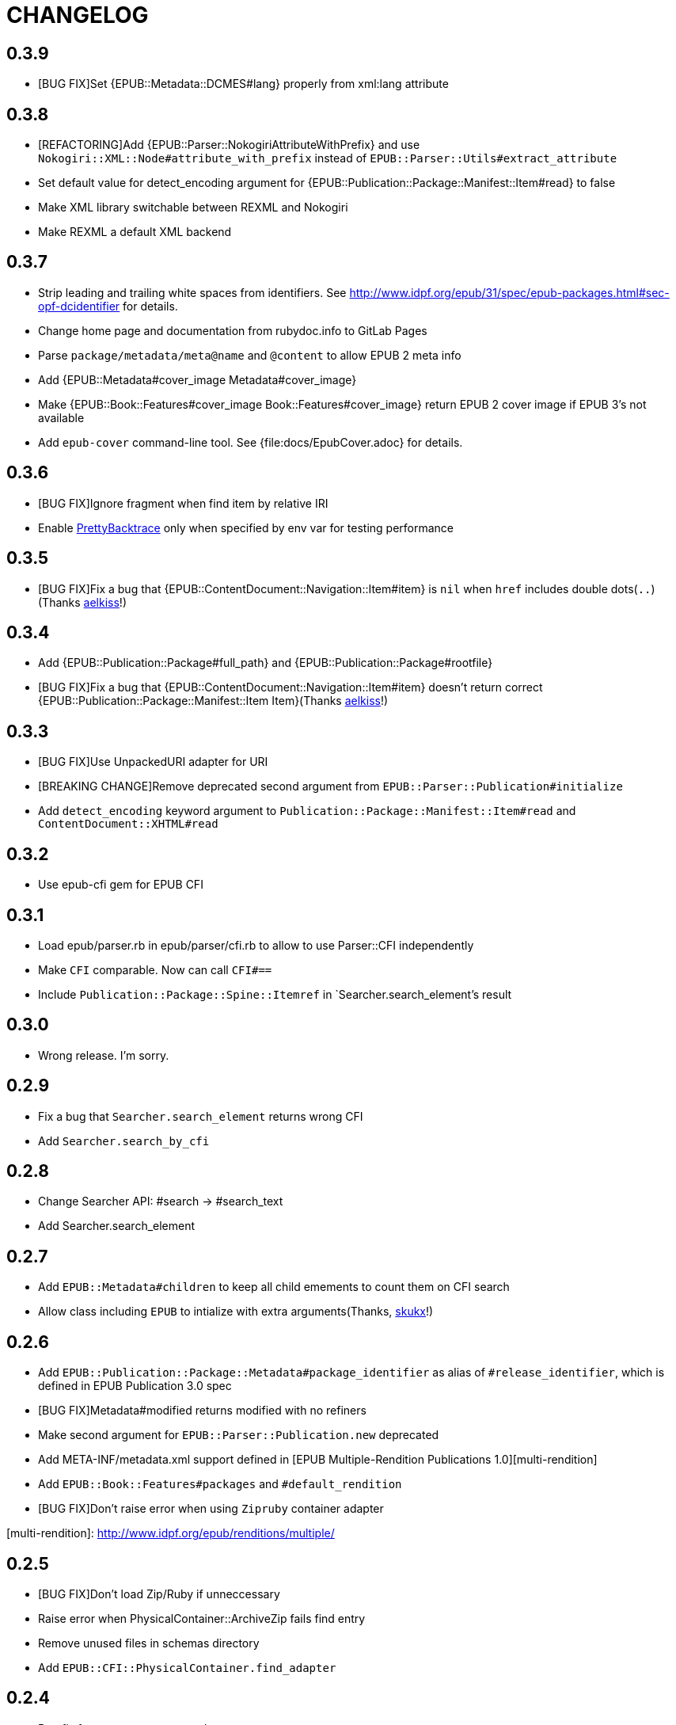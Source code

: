 = CHANGELOG

== 0.3.9

* [BUG FIX]Set {EPUB::Metadata::DCMES#lang} properly from xml:lang attribute

== 0.3.8

* [REFACTORING]Add {EPUB::Parser::NokogiriAttributeWithPrefix} and use `Nokogiri::XML::Node#attribute_with_prefix` instead of `EPUB::Parser::Utils#extract_attribute`
* Set default value for detect_encoding argument for {EPUB::Publication::Package::Manifest::Item#read} to false
* Make XML library switchable between REXML and Nokogiri
* Make REXML a default XML backend

== 0.3.7

* Strip leading and trailing white spaces from identifiers. See http://www.idpf.org/epub/31/spec/epub-packages.html#sec-opf-dcidentifier for details.
* Change home page and documentation from rubydoc.info to GitLab Pages
* Parse `package/metadata/meta@name` and `@content` to allow EPUB 2 meta info
* Add {EPUB::Metadata#cover_image Metadata#cover_image}
* Make {EPUB::Book::Features#cover_image Book::Features#cover_image} return EPUB 2 cover image if EPUB 3's not available
* Add `epub-cover` command-line tool. See {file:docs/EpubCover.adoc} for details.

== 0.3.6

* [BUG FIX]Ignore fragment when find item by relative IRI
* Enable https://github.com/ko1/pretty_backtrace[PrettyBacktrace] only when specified by env var for testing performance

== 0.3.5

* [BUG FIX]Fix a bug that {EPUB::ContentDocument::Navigation::Item#item} is `nil` when `href` includes double dots(`..`)(Thanks https://gitlab.com/aelkiss[aelkiss]!)

== 0.3.4

* Add {EPUB::Publication::Package#full_path} and {EPUB::Publication::Package#rootfile}
* [BUG FIX]Fix a bug that {EPUB::ContentDocument::Navigation::Item#item} doesn't return correct {EPUB::Publication::Package::Manifest::Item Item}(Thanks https://gitlab.com/aelkiss[aelkiss]!)

== 0.3.3

* [BUG FIX]Use UnpackedURI adapter for URI
* [BREAKING CHANGE]Remove deprecated second argument from `EPUB::Parser::Publication#initialize`
* Add `detect_encoding` keyword argument to `Publication::Package::Manifest::Item#read` and `ContentDocument::XHTML#read`

== 0.3.2

* Use epub-cfi gem for EPUB CFI

== 0.3.1

* Load epub/parser.rb in epub/parser/cfi.rb to allow to use Parser::CFI independently
* Make `CFI` comparable. Now can call `CFI#==`
* Include `Publication::Package::Spine::Itemref` in `Searcher.search_element`'s result

== 0.3.0

* Wrong release. I'm sorry.

== 0.2.9

* Fix a bug that `Searcher.search_element` returns wrong CFI
* Add `Searcher.search_by_cfi`

== 0.2.8

* Change Searcher API: #search -> #search_text
* Add Searcher.search_element

== 0.2.7

* Add `EPUB::Metadata#children` to keep all child emements to count them on CFI search
* Allow class including `EPUB` to intialize with extra arguments(Thanks, https://github.com/skukx[skukx]!)

== 0.2.6

* Add `EPUB::Publication::Package::Metadata#package_identifier` as alias of `#release_identifier`, which is defined in EPUB Publication 3.0 spec
* [BUG FIX]Metadata#modified returns modified with no refiners
* Make second argument for `EPUB::Parser::Publication.new` deprecated
* Add META-INF/metadata.xml support defined in [EPUB Multiple-Rendition Publications 1.0][multi-rendition]
* Add `EPUB::Book::Features#packages` and `#default_rendition`
* [BUG FIX]Don't raise error when using `Zipruby` container adapter

[multi-rendition]: http://www.idpf.org/epub/renditions/multiple/

== 0.2.5

* [BUG FIX]Don't load Zip/Ruby if unneccessary
* Raise error when PhysicalContainer::ArchiveZip fails find entry
* Remove unused files in schemas directory
* Add `EPUB::CFI::PhysicalContainer.find_adapter`

== 0.2.4

* Bug fix for `EPUB::CFI::Location#<=>`
* Change default physical container adapter from `EPUB::OCF::PhysicalContainer::ZipRuby` to `EPUB::OCF::PhysicalContainer::ArchiveZip`
* Add `EPUB::CFI::Step#element?` and `#character_data?`
* Change attribute name: `EPUB::CFI::Step#step` -> `EPUB::CFI::Step#value`, `EPUB::CFI::CharacterOffset#offset` -> `EPUB::CFI::CharacterOffset#value`
* Show modified on `epubinfo` command

== 0.2.3

* Change the name of physical container adapter for file system: :File -> :UnpackedDirectory
* Add `EPUB::Publication::Package::Manifest::Item#full_path`
* Make #href= acceptable String
* Implement `EPUB::CFI` and `EPUB::Parser::CFI`
* Remove https://github.com/rubys/nokogumbo/[nokogumbo] from dependencies. It ommits `head` and `body` elements
* Remove Cucumber and Cucumber features
* Add `EPUB::Publication::Package::Metadata#modified` and `EPUB::Book::Features#modified`
* Add `EPUB::Book::Features#release_identifier`

== 0.2.2

* [BUGFIX]Item#entry_name returns normalized IRI

== 0.2.1

* Remove deprecated `EPUB::Constants::MediaType::UnsupportedError`. Use `UnsupportedMediatType` instead.
* Make it possible to use https://github.com/javanthropus/archive-zip[archive-zip] gem to extract contents from EPUB package via `EPUB::OCF::PhysicalContainer::ArchiveZip`
* Add warning about default physical container adapter change
* Make it possible to extract contents from the web via `EPUB::OCF::PhysicalContainer::UnpackedURI`. See {file:ExtractContentsFromWeb.markdown} for details.

== 0.2.0

* Introduce abstraction layer for OCF physical container
* Add `EPUB::OCF::PhysicalContainer::File` and make it possible to parse file system directory as an EPUB file. See {file:docs/UnpackedArchive.markdown} for details.
* Remove `EPUB::Parser::OCF::CONTAINER_FILE` and other constants

== 0.1.9

* Introduce https://github.com/rubys/nokogumbo/[Nokogumbo] for XHTML Content Documents
* Stop support for Ruby 1.9
* Remove `EPUB.included` method. Now including `EPUB` module empowers nothing of EPUB features. Include `EPUB::Book::Features` instead.
* Add `EPUB::Searcher::XHTML::Seamless` and make it default searcher
* Add `EPUB::Publication::Package::Manifest#each_nav`
* Stop to use enumerabler gem

== 0.1.8

* Explicity #close each zip member file that has been opened via #fopen(Thanks, https://github.com/xunker[xunker]!)

== 0.1.7.1

* Don't set encoding when content is not text

== 0.1.7

* [Experimental]Add `EPUB::Searcher` module. See {file:Searcher.markdown} for details
* Detect and set character encoding in `EPUB::Publication::Package::Item#read`

== 0.1.6
* Remove `EPUB.parse` method
* Remove `EPUB::Publication::Package::Metadata#to_hash`
* Add `EPUB::Publication::Package::Metadata::Identifier` for ad-hoc `scheme` attribute and `#isbn?` method
* Remove `MethodDecorators::Deprecated`
* Make `EPUB::Parser::OCF::CONTAINER_FILE` and other constants deprecated
* Make `EPUB::Publication::Package::Metadata::Link#rel` a `Set`
* Add exception class `EPUB::Constants::MediaType::UnsupportedMediaType`
* Make `EPUB::Constants::MediaType::UnsupportedError` deprecated. Use `UnsupportedMediatType` instead
* Add `EPUB::Publication::Package::Item#cover_image?`
* Add `EPUB::Book::Features` module and move methods of `EPUB` module to it(Thanks, https://github.com/takahashim[takahashim]!)
* Make including `EPUB` deprecated
* Parse `hidden` attribute of `nav` elements
* [Experimental]Add `EPUB::ContentDocument::Navigation::Item#traverse`

== 0.1.5
* Add `ContentDocument::XHTML#title`
* Add `Manifest::Item#xhtml?`
* Add `--words` and `--chars` options to `epubinfo` command which count words and charactors of XHTMLs in EPUB file
* API change: `OCF::Container::Rootfile#full_path` became Addressable::URI object rather than `String`. `EPUB#rootfile_path` still returns `String`
* Add `ContentDocument::XHTML#rexml` which returns document as `REXML::Document` object
* Add `ContentDocument::XHTML#nokogiri` which returns document as `Nokogiri::XML::Document` object
* Inspect more readbly

== 0.1.4
* http://www.idpf.org/epub/fxl/[Fixed-Layout Documents] support
* Define `ContentDocument::XHTML#top_level?`
* Define `Spine::Itemref#page_spread` and `#page_spread=`
* Define some utility methods around `Manifest::Item` and `Spine::Itemref`
  * `Manifest::Item#itemref`
  * `Spine::Itemref#item=`

== 0.1.3
* Add `EPUB::Parser::Utils` module
* Add a command-line tool `epub-open`
* Add support for XHTML Navigation Document
* Make `EPUB::Publication::Package::Metadata#to_hash` obsolete. Use `#to_h` instead
* Add utility methods `EPUB#description`, `EPUB#date` and `EPUB#unique_identifier`

== 0.1.2
* Fix a bug that `Item#read` couldn't read file when `href` is percent-encoded(Thanks, https://github.com/gambhiro[gambhiro]!)

== 0.1.1
* Parse package@prefix and attach it as `Package#prefix`
* `Manifest::Item#iri` was removed. It have existed for files in unzipped epub books but now EPUB Parser retrieves files from zip archive directly. `#href` now returns `Addressable::URI` object.
* `Metadata::Link#iri`: ditto.
* `Guide::Reference#iri`: ditto.
